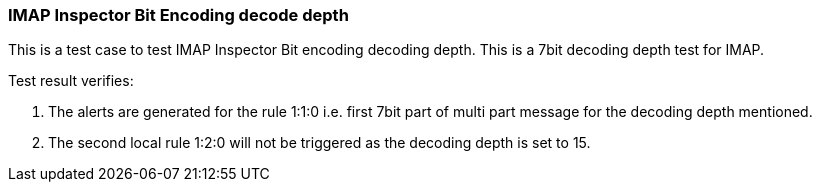 === IMAP Inspector Bit Encoding decode depth

This is a test case to test IMAP Inspector Bit encoding decoding depth.
This is a 7bit decoding depth test for IMAP.

Test result verifies:

1. The alerts are generated for the rule 1:1:0 i.e. first 7bit part of multi 
part message for the decoding depth mentioned.

2. The second local rule 1:2:0 will not be triggered as the decoding depth 
is set to 15.
